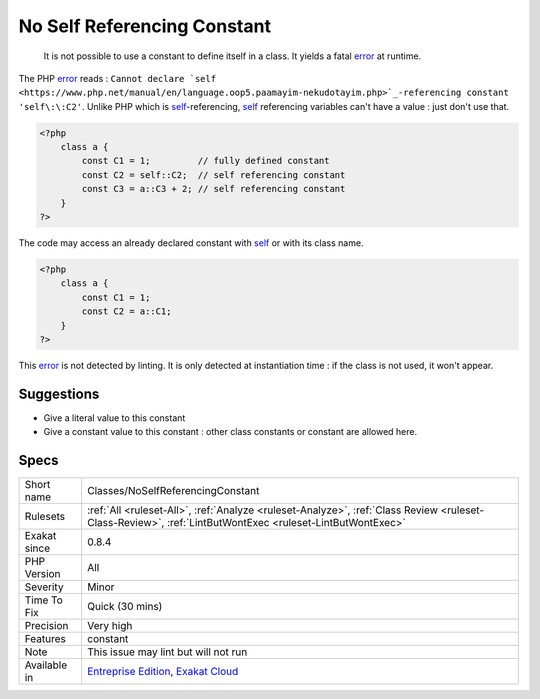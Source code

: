 .. _classes-noselfreferencingconstant:

.. _no-self-referencing-constant:

No Self Referencing Constant
++++++++++++++++++++++++++++

  It is not possible to use a constant to define itself in a class. It yields a fatal `error <https://www.php.net/error>`_ at runtime. 

The PHP `error <https://www.php.net/error>`_ reads : ``Cannot declare `self <https://www.php.net/manual/en/language.oop5.paamayim-nekudotayim.php>`_-referencing constant 'self\:\:C2'``. Unlike PHP which is `self <https://www.php.net/manual/en/language.oop5.paamayim-nekudotayim.php>`_-referencing, `self <https://www.php.net/manual/en/language.oop5.paamayim-nekudotayim.php>`_ referencing variables can't have a value : just don't use that.


.. code-block:: php
   
   <?php
       class a { 
           const C1 = 1;         // fully defined constant
           const C2 = self::C2;  // self referencing constant
           const C3 = a::C3 + 2; // self referencing constant
       }
   ?>


The code may access an already declared constant with `self <https://www.php.net/manual/en/language.oop5.paamayim-nekudotayim.php>`_ or with its class name.


.. code-block:: php
   
   <?php
       class a { 
           const C1 = 1; 
           const C2 = a::C1; 
       }
   ?>


This `error <https://www.php.net/error>`_ is not detected by linting. It is only detected at instantiation time : if the class is not used, it won't appear.

Suggestions
___________

* Give a literal value to this constant
* Give a constant value to this constant : other class constants or constant are allowed here.




Specs
_____

+--------------+----------------------------------------------------------------------------------------------------------------------------------------------------------+
| Short name   | Classes/NoSelfReferencingConstant                                                                                                                        |
+--------------+----------------------------------------------------------------------------------------------------------------------------------------------------------+
| Rulesets     | :ref:`All <ruleset-All>`, :ref:`Analyze <ruleset-Analyze>`, :ref:`Class Review <ruleset-Class-Review>`, :ref:`LintButWontExec <ruleset-LintButWontExec>` |
+--------------+----------------------------------------------------------------------------------------------------------------------------------------------------------+
| Exakat since | 0.8.4                                                                                                                                                    |
+--------------+----------------------------------------------------------------------------------------------------------------------------------------------------------+
| PHP Version  | All                                                                                                                                                      |
+--------------+----------------------------------------------------------------------------------------------------------------------------------------------------------+
| Severity     | Minor                                                                                                                                                    |
+--------------+----------------------------------------------------------------------------------------------------------------------------------------------------------+
| Time To Fix  | Quick (30 mins)                                                                                                                                          |
+--------------+----------------------------------------------------------------------------------------------------------------------------------------------------------+
| Precision    | Very high                                                                                                                                                |
+--------------+----------------------------------------------------------------------------------------------------------------------------------------------------------+
| Features     | constant                                                                                                                                                 |
+--------------+----------------------------------------------------------------------------------------------------------------------------------------------------------+
| Note         | This issue may lint but will not run                                                                                                                     |
+--------------+----------------------------------------------------------------------------------------------------------------------------------------------------------+
| Available in | `Entreprise Edition <https://www.exakat.io/entreprise-edition>`_, `Exakat Cloud <https://www.exakat.io/exakat-cloud/>`_                                  |
+--------------+----------------------------------------------------------------------------------------------------------------------------------------------------------+


